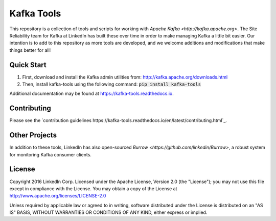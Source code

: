 Kafka Tools
===========

This repository is a collection of tools and scripts for working with
`Apache Kafka <http://kafka.apache.org>`. The Site Reliability team
for Kafka at LinkedIn has built these over time in order to make
managing Kafka a little bit easier. Our intention is to add to this
repository as more tools are developed, and we welcome additions and
modifications that make things better for all!

.. image:: https://readthedocs.org/projects/kafka-tools/badge/?version=latest
   :target: http://kafka-tools.readthedocs.io/en/latest/?badge=latest
   :alt: Documentation Status
.. image:: https://travis-ci.org/linkedin/kafka-tools.svg
   :target: https://travis-ci.org/linkedin/kafka-tools
   :alt: Build Status
.. image:: https://codeclimate.com/github/linkedin/kafka-tools/badges/gpa.svg
   :target: https://codeclimate.com/github/linkedin/kafka-tools
   :alt: Code Climate
.. image:: https://codeclimate.com/github/linkedin/kafka-tools/badges/coverage.svg
   :target: https://codeclimate.com/github/linkedin/kafka-tools/coverage
   :alt: Code Climate Test Coverage
.. image:: https://coveralls.io/repos/github/linkedin/kafka-tools/badge.svg?branch=master
   :target: https://coveralls.io/github/linkedin/kafka-tools?branch=master
   :alt: Coveralls Test Coverage
.. image:: https://codecov.io/gh/linkedin/kafka-tools/branch/master/graph/badge.svg
   :target: https://codecov.io/gh/linkedin/kafka-tools
   :alt: Codecov
.. image:: https://codeclimate.com/github/linkedin/kafka-tools/badges/issue_count.svg
   :target: https://codeclimate.com/github/linkedin/kafka-tools
   :alt: Issue Count

Quick Start
-----------

1) First, download and install the Kafka admin utilities from: http://kafka.apache.org/downloads.html
2) Then, install kafka-tools using the following command: :code:`pip install kafka-tools`

Additional documentation may be found at `https://kafka-tools.readthedocs.io <https://kafka-tools.readthedocs.io/en/latest/>`_.

Contributing
------------

Please see the `contribution guidelines https://kafka-tools.readthedocs.io/en/latest/contributing.html`_.

Other Projects
--------------

In addition to these tools, LinkedIn has also open-sourced
`Burrow <https://github.com/linkedin/Burrow>`, a robust system for
monitoring Kafka consumer clients.

License
-------

Copyright 2016 LinkedIn Corp. Licensed under the Apache License, Version
2.0 (the "License"); you may not use this file except in compliance with
the License. You may obtain a copy of the License at
http://www.apache.org/licenses/LICENSE-2.0

Unless required by applicable law or agreed to in writing, software
distributed under the License is distributed on an "AS IS" BASIS,
WITHOUT WARRANTIES OR CONDITIONS OF ANY KIND, either express or implied.
